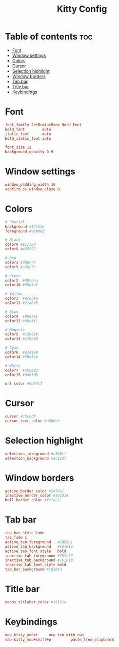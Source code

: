 #+title: Kitty Config
#+PROPERTY: header-args :tangle kitty.conf

* Table of contents :toc:
- [[#font][Font]]
- [[#window-settings][Window settings]]
- [[#colors][Colors]]
- [[#cursor][Cursor]]
- [[#selection-highlight][Selection highlight]]
- [[#window-borders][Window borders]]
- [[#tab-bar][Tab bar]]
- [[#title-bar][Title bar]]
-  [[#keybindings][Keybindings]]

* Font
#+begin_src conf
font_family JetBrainsMono Nerd Font
bold_font        auto
italic_font      auto
bold_italic_font auto

font_size 12
background_opacity 0.9
#+end_src

* Window settings
#+begin_src conf
window_padding_width 10
confirm_os_window_close 0
#+end_src

* Colors
#+begin_src conf
# Special
background #14151e
foreground #98b0d3

# Black
color0 #151720
color8 #4f5572

# Red
color1 #dd6777
color9 #e26c7c

# Green
color2  #90ceaa
color10 #95d3af

# Yellow
color3  #ecd3a0
color11 #f1d8a5

# Blue
color4  #86aaec
color12 #8baff1

# Magenta
color5  #c296eb
color13 #c79bf0

# Cyan
color6  #93cee9
color14 #98d3ee

# White
color7  #cbced3
color15 #d0d3d8

url color #5de4c7
#+end_src

* Cursor
#+begin_src conf
cursor #cbced3
cursor_text_color #a5b6cf
#+end_src

* Selection highlight
#+begin_src conf
selection_foreground #a5b6cf
selection_background #1c1e27
#+end_src



* Window borders
#+begin_src conf
active_border_color #3d59a1
inactive_border_color #101014
bell_border_color #fffac2
#+end_src

* Tab bar
#+begin_src conf
tab_bar_style fade
tab_fade 1
active_tab_foreground   #3d59a1
active_tab_background   #16161e
active_tab_font_style   bold
inactive_tab_foreground #787c99
inactive_tab_background #16161e
inactive_tab_font_style bold
tab_bar_background #101014
#+end_src

* Title bar
#+begin_src conf
macos_titlebar_color #16161e
#+end_src

*  Keybindings
#+begin_src conf
map kitty_mod+t     new_tab_with_cwd
map kitty_mod+shift+p         paste_from_clipboard
#+end_src
